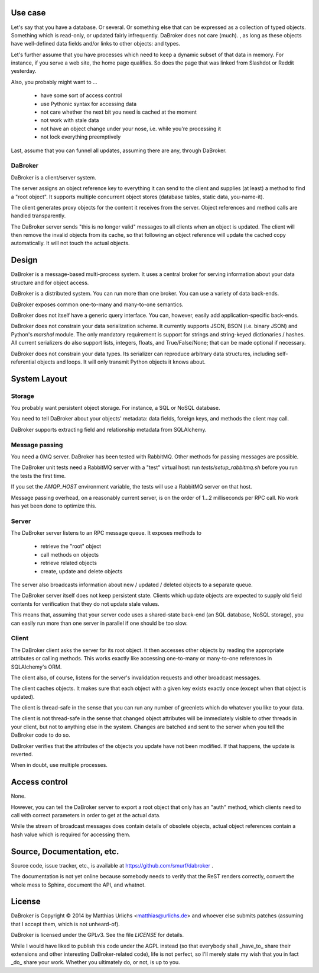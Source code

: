 
Use case
########

Let's say that you have a database. Or several. Or something else that can
be expressed as a collection of typed objects. Something which is
read-only, or updated fairly infrequently. DaBroker does not care (much).
, as long
as these objects have well-defined data fields and/or links to other objects:
and types.

Let's further assume that you have processes which need to keep a dynamic
subset of that data in memory. For instance, if you serve a web site, the
home page qualifies. So does the page that was linked from Slashdot or
Reddit yesterday.

Also, you probably might want to …

    * have some sort of access control

    * use Pythonic syntax for accessing data

    * not care whether the next bit you need is cached at the moment

    * not work with stale data

    * not have an object change under your nose, i.e. while you're processing it

    * not lock everything preemptively

Last, assume that you can funnel all updates, assuming there are any, through DaBroker.

DaBroker
--------

DaBroker is a client/server system.

The server assigns an object reference key to everything it can send to the
client and supplies (at least) a method to find a "root object". It
supports multiple concurrent object stores (database tables, static data,
you-name-it).

The client generates proxy objects for the content it receives from the
server. Object references and method calls are handled transparently.

The DaBroker server sends "this is no longer valid" messages to all
clients when an object is updated. The client will then remove the
invalid objects from its cache, so that following an object reference will
update the cached copy automatically. It will not touch the actual objects.

Design
######

DaBroker is a message-based multi-process system. It uses a central broker
for serving information about your data structure and for object access.

DaBroker is a distributed system. You can run more than one broker.
You can use a variety of data back-ends.

DaBroker exposes common one-to-many and many-to-one semantics.

DaBroker does not itself have a generic query interface. You can, however,
easily add application-specific back-ends.

DaBroker does not constrain your data serialization scheme. It currently
supports JSON, BSON (i.e. binary JSON) and Python's `marshal` module.
The only mandatory requirement is support for strings and string-keyed
dictionaries / hashes. All current serializers do also support lists, 
integers, floats, and True/False/None; that can be made optional if
necessary.

DaBroker does not constrain your data types. Its serializer can reproduce
arbitrary data structures, including self-referential objects and loops.
It will only transmit Python objects it knows about.

System Layout
#############

Storage
-------

You probably want persistent object storage. For instance, a SQL or
NoSQL database.

You need to tell DaBroker about your objects' metadata:
data fields, foreign keys, and methods the client may call.

DaBroker supports extracting field and relationship metadata from
SQLAlchemy.

Message passing
---------------

You need a 0MQ server. DaBroker has been tested with RabbitMQ. Other
methods for passing messages are possible.

The DaBroker unit tests need a RabbitMQ server with a "test" virtual host:
run `tests/setup_rabbitmq.sh` before you run the tests the first time.

If you set the `AMQP_HOST` environment variable, the tests will use a
RabbitMQ server on that host.

Message passing overhead, on a reasonably current server, is on the order
of 1…2 milliseconds per RPC call. No work has yet been done to optimize
this.

Server
------

The DaBroker server listens to an RPC message queue. It exposes methods to

  * retrieve the "root" object

  * call methods on objects

  * retrieve related objects

  * create, update and delete objects

The server also broadcasts information about new / updated / deleted
objects to a separate queue.

The DaBroker server itself does not keep persistent state. Clients which
update objects are expected to supply old field contents for verification
that they do not update stale values.

This means that, assuming that your server code uses a shared-state
back-end (an SQL database, NoSQL storage), you can easily run more
than one server in parallel if one should be too slow.

Client
------

The DaBroker client asks the server for its root object. It then accesses
other objects by reading the appropriate attributes or calling methods.
This works exactly like accessing one-to-many or many-to-one references in
SQLAlchemy's ORM.

The client also, of course, listens for the server's invalidation requests
and other broadcast messages.

The client caches objects. It makes sure that each object with a given key
exists exactly once (except when that object is updated).

The client is thread-safe in the sense that you can run any number of
greenlets which do whatever you like to your data.

The client is not thread-safe in the sense that changed object attributes
will be immediately visible to other threads in your client, but not to
anything else in the system. Changes are batched and sent to the server
when you tell the DaBroker code to do so.

DaBroker verifies that the attributes of the objects you update have not
been modified. If that happens, the update is reverted.

When in doubt, use multiple processes.

Access control
##############

None.

However, you can tell the DaBroker server to export a root object that only
has an "auth" method, which clients need to call with correct parameters in
order to get at the actual data.

While the stream of broadcast messages does contain details of obsolete
objects, actual object references contain a hash value which is required
for accessing them.

Source, Documentation, etc.
###########################

Source code, issue tracker, etc., is available at
https://github.com/smurf/dabroker .

The documentation is not yet online because somebody needs to verify that
the ReST renders correctly, convert the whole mess to Sphinx, document the
API, and whatnot.

License
#######

DaBroker is Copyright © 2014 by Matthias Urlichs <matthias@urlichs.de>
and whoever else submits patches (assuming that I accept them, which is
not unheard-of).

DaBroker is licensed under the GPLv3. See the file `LICENSE` for details.

While I would have liked to publish this code under the AGPL instead
(so that everybody shall _have_to_ share their extensions and other
interesting DaBroker-related code), life is not perfect, so I'll merely
state my wish that you in fact _do_ share your work. Whether you ultimately
do, or not, is up to you.

